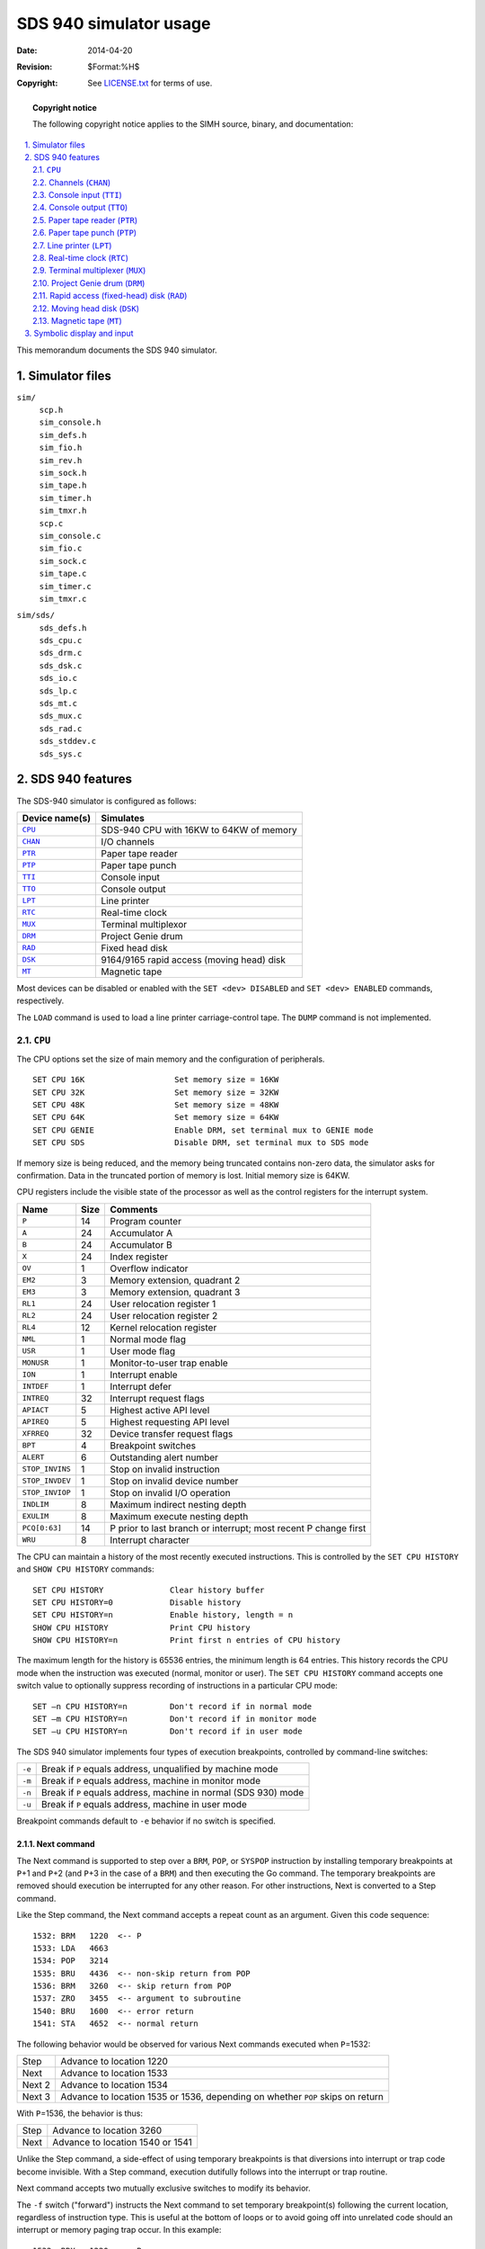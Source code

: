 .. -*- coding: utf-8; mode: rst; tab-width: 4; truncate-lines: t; indent-tabs-mode: nil; truncate-lines: t; -*- vim:set et ts=4 ft=rst nowrap:

*********************************
     SDS 940 simulator usage
*********************************
:Date: 2014-04-20
:Revision: $Format:%H$
:Copyright: See `LICENSE.txt <../LICENSE.txt>`_ for terms of use.

.. topic:: **Copyright notice**

   The following copyright notice applies to the SIMH source, binary, and documentation:

   .. include:: ../LICENSE.txt

.. sectnum:: :suffix: .
.. contents::
   :backlinks: none
   :depth: 2
   :local:

This memorandum documents the SDS 940 simulator.

Simulator files
===============
``sim/``
    | ``scp.h``
    | ``sim_console.h``
    | ``sim_defs.h``
    | ``sim_fio.h``
    | ``sim_rev.h``
    | ``sim_sock.h``
    | ``sim_tape.h``
    | ``sim_timer.h``
    | ``sim_tmxr.h``
    | ``scp.c``
    | ``sim_console.c``
    | ``sim_fio.c``
    | ``sim_sock.c``
    | ``sim_tape.c``
    | ``sim_timer.c``
    | ``sim_tmxr.c``

``sim/sds/``
    | ``sds_defs.h``
    | ``sds_cpu.c``
    | ``sds_drm.c``
    | ``sds_dsk.c``
    | ``sds_io.c``
    | ``sds_lp.c``
    | ``sds_mt.c``
    | ``sds_mux.c``
    | ``sds_rad.c``
    | ``sds_stddev.c``
    | ``sds_sys.c``

SDS 940 features
================
The SDS-940 simulator is configured as follows:

==============  =========================================
Device name(s)  Simulates
==============  =========================================
|CPU|_          SDS-940 CPU with 16KW to 64KW of memory
|CHAN|_         I/O channels
|PTR|_          Paper tape reader
|PTP|_          Paper tape punch
|TTI|_          Console input
|TTO|_          Console output
|LPT|_          Line printer
|RTC|_          Real-time clock
|MUX|_          Terminal multiplexor
|DRM|_          Project Genie drum
|RAD|_          Fixed head disk
|DSK|_          9164/9165 rapid access (moving head) disk
|MT|_           Magnetic tape
==============  =========================================

Most devices can be disabled or enabled with the ``SET <dev> DISABLED`` and ``SET <dev> ENABLED`` commands,
respectively.

The ``LOAD`` command is used to load a line printer carriage-control tape.
The ``DUMP`` command is not implemented.

.. |CPU| replace:: ``CPU``

|CPU|
-----
The CPU options set the size of main memory and the configuration of peripherals. ::

    SET CPU 16K                   Set memory size = 16KW
    SET CPU 32K                   Set memory size = 32KW
    SET CPU 48K                   Set memory size = 48KW
    SET CPU 64K                   Set memory size = 64KW
    SET CPU GENIE                 Enable DRM, set terminal mux to GENIE mode
    SET CPU SDS                   Disable DRM, set terminal mux to SDS mode

If memory size is being reduced,
and the memory being truncated contains non-zero data,
the simulator asks for confirmation.
Data in the truncated portion of memory is lost.
Initial memory size is 64KW.

CPU registers include the visible state of the processor as well as the control registers for the interrupt system.

===============  ====  ===============================================================
Name             Size  Comments
===============  ====  ===============================================================
``P``            14    Program counter
``A``            24    Accumulator A
``B``            24    Accumulator B
``X``            24    Index register
``OV``           1     Overflow indicator
``EM2``          3     Memory extension, quadrant 2
``EM3``          3     Memory extension, quadrant 3
``RL1``          24    User relocation register 1
``RL2``          24    User relocation register 2
``RL4``          12    Kernel relocation register
``NML``          1     Normal mode flag
``USR``          1     User mode flag
``MONUSR``       1     Monitor-to-user trap enable
``ION``          1     Interrupt enable
``INTDEF``       1     Interrupt defer
``INTREQ``       32    Interrupt request flags
``APIACT``       5     Highest active API level
``APIREQ``       5     Highest requesting API level
``XFRREQ``       32    Device transfer request flags
``BPT``          4     Breakpoint switches
``ALERT``        6     Outstanding alert number
``STOP_INVINS``  1     Stop on invalid instruction
``STOP_INVDEV``  1     Stop on invalid device number
``STOP_INVIOP``  1     Stop on invalid I/O operation
``INDLIM``       8     Maximum indirect nesting depth
``EXULIM``       8     Maximum execute nesting depth
``PCQ[0:63]``    14    P prior to last branch or interrupt; most recent P change first
``WRU``          8     Interrupt character
===============  ====  ===============================================================

The CPU can maintain a history of the most recently executed instructions.
This is controlled by the ``SET CPU HISTORY`` and ``SHOW CPU HISTORY`` commands::

    SET CPU HISTORY              Clear history buffer
    SET CPU HISTORY=0            Disable history
    SET CPU HISTORY=n            Enable history, length = n
    SHOW CPU HISTORY             Print CPU history
    SHOW CPU HISTORY=n           Print first n entries of CPU history

The maximum length for the history is 65536 entries,
the minimum length is 64 entries.
This history records the CPU mode when the instruction was executed (normal, monitor or user).
The ``SET CPU HISTORY`` command accepts one switch value to optionally suppress recording of instructions in a particular CPU mode::

    SET –n CPU HISTORY=n         Don't record if in normal mode
    SET –m CPU HISTORY=n         Don't record if in monitor mode
    SET –u CPU HISTORY=n         Don't record if in user mode

The SDS 940 simulator implements four types of execution breakpoints,
controlled by command-line switches:

======  ===============================================================
``-e``  Break if ``P`` equals address, unqualified by machine mode
``-m``  Break if ``P`` equals address, machine in monitor mode
``-n``  Break if ``P`` equals address, machine in normal (SDS 930) mode
``-u``  Break if ``P`` equals address, machine in user mode
======  ===============================================================

Breakpoint commands default to ``-e`` behavior if no switch is specified.

Next command
""""""""""""
The Next command is supported to step over a ``BRM``, ``POP``, or ``SYSPOP`` instruction by installing temporary breakpoints at ``P``\ +1 and ``P``\ +2
(and ``P``\ +3 in the case of a ``BRM``)
and then executing the Go command.
The temporary breakpoints are removed should execution be interrupted for any other reason.
For other instructions,
Next is converted to a Step command.

Like the Step command,
the Next command accepts a repeat count as an argument.
Given this code sequence::

    1532: BRM   1220  <-- P
    1533: LDA   4663
    1534: POP   3214
    1535: BRU   4436  <-- non-skip return from POP
    1536: BRM   3260  <-- skip return from POP
    1537: ZRO   3455  <-- argument to subroutine
    1540: BRU   1600  <-- error return
    1541: STA   4652  <-- normal return

The following behavior would be observed for various Next commands executed when ``P``\ =1532:

======  ============================================
Step    Advance to location 1220
Next    Advance to location 1533
Next 2  Advance to location 1534
Next 3  Advance to location 1535 or 1536,
        depending on whether ``POP`` skips on return
======  ============================================

With ``P``\ =1536,
the behavior is thus:

====  ================================
Step  Advance to location 3260
Next  Advance to location 1540 or 1541
====  ================================

Unlike the Step command,
a side-effect of using temporary breakpoints is that diversions into interrupt or trap code become invisible.
With a Step command,
execution dutifully follows into the interrupt or trap routine.

Next command accepts two mutually exclusive switches to modify its behavior.

The ``-f`` switch ("forward") instructs the Next command to set temporary breakpoint(s) following the current location,
regardless of instruction type.
This is useful at the bottom of loops or to avoid going off into unrelated code should an interrupt or memory paging trap occur.
In this example::

    1532  BRX   1220  <-- P
    1533  LDA   4663

a normal Next would advance to either location 1220 or 1533 depending upon the value in the ``X`` register
(it is converted to a Step).
However, Next ``-f`` would only advance to location 1533,
allowing the loop code at 1220 to be executed as many times as specified by ``X``.
Note that if the loop code branches elsewhere,
rather than make the ``BRX`` test,
control will be lost unless caught by another breakpoint.

The ``-a`` switch ("atomic") alters Next behavior to be more like a Step command,
but using temporary breakpoints.
That is,
it will plant a breakpoint at the effective address of a ``BRM`` or ``BRX`` instruction to catch any transfer there.
Its primary use is to step through code ignoring interrupts and traps.

The behavior of various alternative forms of Next are illustrated in this table for different opcodes,
showing where temporary breakpoints are placed.
*"Step"* means Next is converted to a Step command.
*"LDA, etc."* means all non-skipping,
non-branching opcodes,
including I/O instructions.
*"SKx"* means all Skip instructions.
The behavior of Next with an ``EXU`` (execute) instruction is dependent on the instruction that is eventually executed.

.. list-table::
   :header-rows: 1
   :stub-columns: 1

   * - Opcode
     - Next
     - Next ``-a`` (Atomic)
     - Next ``-f`` (Forward)
   * - Bad op
     - Step
     - Step
     - Step
   * - ``BRI``
     - Step
     - ``EA``
     - Step
   * - ``BRM``, ``SBRM``
     - ``P``\ +1, ``P``\ +2, ``P``\ +3
     - ``EA``\ +1, ``P``\ +1, ``P``\ +2, ``P``\ +3
     - ``P``\ +1, ``P``\ +2, ``P``\ +3
   * - ``BRR``
     - Step
     - ``EA``
     - Step
   * - ``BRU``
     - Step
     - ``EA``
     - Step
   * - ``BRX``
     - Step
     - ``EA``, ``P``\ +1
     - ``P``\ +1
   * - ``EXU``
     - ?
     - ?
     - ?
   * - ``HLT``
     - Step
     - Step
     - Step
   * - ``LDA``, etc
     - Step
     - ``P``\ +1
     - ``P``\ +1
   * - ``SKx``
     - Step
     - ``P``\ +1, ``P``\ +2
     - ``P``\ +1, ``P``\ +2
   * - ``POP``
     - ``P``\ +1, ``P``\ +2
     - 100+\ ``OP``, ``P``\ +1, ``P``\ +2
     - ``P``\ +1, ``P``\ +2
   * - ``SYSPOP``
     - ``P``\ +1, ``P``\ +2
     - 100+\ ``OP``, ``P``\ +1, ``P``\ +2
     - ``P``\ +1, ``P``\ +2

Note that these temporary breakpoints are CPU-mode insensitive,
so there is the potential for conflict if execution in a different CPU mode should encounter an instruction address numerically equal to any of these temporary breakpoints.

.. _Channels:
.. _CHAN:
.. |CHAN| replace:: ``CHAN``

Channels (|CHAN|)
-----------------
The SDS 940 has up to eight I/O channels,
designated W, Y, C, D, E, F, G, and H.
W, Y, C, and D are time-multiplexed communications channels (``TMCC``);
E, F, G, and H are direct access communications channels (``DACC``).
Unlike real SDS 940 channels,
the simulated channels handle 6b, 12b, and 24b transfers simultaneously.
The association between a device and a channel is displayed by the ``SHOW <dev> CHAN`` command::

    SHOW LPT CHAN
    channel=W

The user can change the association with the ``SET <dev> CHAN=<chan>`` command,
where ``<chan>`` is a channel letter::

    SET LPT CHAN=E
    SHOW LPT CHAN
    channel=E

Each channel has nine registers.
The registers are arrays,
with entry [0] for channel W,
entry [1] for channel Y, etc.

=============  ====  =======================================
Name           Size  Comments
=============  ====  =======================================
``UAR[0:7]``   6     Unit address register
``WCR[0:7]``   15    Word count register
``MAR[0:7]``   16    Memory address register
``DCR[0:7]``   6     Data chaining register
``WAR[0:7]``   24    Word assembly register
``CPW[0:7]``   2     Characters per word
``CNT[0:7]``   3     Character count
``MODE[0:7]``  12    Channel mode (from ``EOM`` instruction)
``FLAG[0:7]``  9     Channel flags
=============  ====  =======================================

The user can display all the registers in a channel with the command::

    SHOW CHAN channel-letter

.. _Console input:
.. _TTI:
.. |TTI|  replace:: ``TTI``

Console input (|TTI|)
---------------------
The console input (|TTI|) polls the console keyboard for input.
It implements these registers:

========  ====  ==========================
Name      Size  Comments
========  ====  ==========================
``BUF``   6     Data buffer
``XFR``   1     Transfer ready flag
``POS``   32    Number of characters input
``TIME``  24    Polling interval
========  ====  ==========================

By default,
the console input is assigned to channel W.

.. _Console output:
.. _TTO:
.. |TTO| replace:: ``TTO``

Console output (|TTO|)
----------------------
The console output (|TTO|) writes to the simulator console window.
It implements these registers:

========  ====  =====================================
Name      Size  Comments
========  ====  =====================================
``BUF``   6     Data buffer
``XFR``   1     Transfer ready flag
``POS``   32    Number of characters output
``TIME``  24    Time from I/O initiation to interrupt
========  ====  =====================================

By default,
the console output is assigned to channel W.

.. _Paper tape reader:
.. _PTR:
.. |PTR| replace:: ``PTR``

Paper tape reader (|PTR|)
-------------------------
The paper tape reader (|PTR|) reads data from a disk file.
The ``POS`` register specifies the number of the next data item to be read.
Thus, by changing ``POS``,
the user can backspace or advance the reader.

The paper tape reader implements these registers:

============  ====  =====================================
Name          Size  Comments
============  ====  =====================================
``BUF``       6     Data buffer
``XFR``       1     Transfer ready flag
``SOR``       1     Start of record flag
``CHAN``      4     Active channel
``POS``       32    Position in the input file
``TIME``      24    Time from I/O initiation to interrupt
``STOP_IOE``  1     Stop on I/O error
============  ====  =====================================

The paper-tape reader supports the ``BOOT`` command.
``BOOT PTR`` simulates the standard console fill sequence.

Error handling is as follows:

+--------------+--------------+-----------------------+
| Error        | ``STOP_IOE`` | Processed as          |
+==============+==============+=======================+
| Not attached | 1            | Report error and stop |
|              +--------------+-----------------------+
|              | 0            | Out of tape           |
+--------------+--------------+-----------------------+
| End of file  | 1            | Report error and stop |
|              +--------------+-----------------------+
|              | 0            | Out of tape           |
+--------------+--------------+-----------------------+
| OS I/O error | x            | Report error and stop |
+--------------+--------------+-----------------------+

By default,
the paper tape reader is assigned to channel W.

.. _Paper tape punch:
.. _PTP:
.. |PTP| replace:: ``PTP``

Paper tape punch (|PTP|)
------------------------
The paper tape punch (|PTP|) writes data to a disk file.
The ``POS`` register specifies the number of the next data item to be written.
Thus, by changing ``POS``,
the user can backspace or advance the punch.

The paper tape punch implements these registers:

============  ====  =====================================
Name          Size  Comments
============  ====  =====================================
``BUF``       6     Data buffer
``XFR``       1     Transfer ready flag
``LDR``       1     Punch leader flag
``CHAN``      4     Active channel
``POS``       32    Position in the output file
``TIME``      24    Time from I/O initiation to interrupt
``STOP_IOE``  1     Stop on I/O error
============  ====  =====================================

Error handling is as follows:

+--------------+--------------+-----------------------+
| Error        | ``STOP_IOE`` | Processed as          |
+==============+==============+=======================+
| Not attached | 1            | Report error and stop |
|              +--------------+-----------------------+
|              | 0            | Out of tape           |
+--------------+--------------+-----------------------+
| OS I/O error | x            | Report error and stop |
+--------------+--------------+-----------------------+

By default,
the paper tape punch is assigned to channel W.

.. _Line printer:
.. _LPT:
.. |LPT| replace:: ``LPT``

Line printer (|LPT|)
--------------------
The line printer (|LPT|) writes data to a disk file.
The ``POS`` register specifies the number of the next data item to be written.
Thus, by changing ``POS``,
the user can backspace or advance the printer.

The line printer implements these registers:

==============  ====  ===================================
Name            Size  Comments
==============  ====  ===================================
``BUF[0:131]``  8     Data buffer
``BPTR``        8     Buffer pointer
``XFR``         1     Transfer ready flag
``ERR``         1     Error flag
``CHAN``        4     Active channel
``CCT[0:131]``  8     Carriage control tape
``CCTP``        8     Pointer into carriage control tape
``CCTL``        8     Length of carriage control tape
``SPCINST``     24    Spacing instruction
``POS``         32    Position in the output file
``CTIME``       24    Inter-character time
``PTIME``       24    Print time
``STIME``       24    Space time
``STOP_IOE``    1     Stop on I/O error
==============  ====  ===================================

Error handling is as follows:

+--------------+--------------+-----------------------+
| Error        | ``STOP_IOE`` | Processed as          |
+==============+==============+=======================+
| Not attached | 1            | Report error and stop |
|              +--------------+-----------------------+
|              | 0            | Out of paper          |
+--------------+--------------+-----------------------+
| OS I/O error | x            | Report error and stop |
+--------------+--------------+-----------------------+

By default,
the line printer is assigned to channel W.

.. _Real-time clock:
.. _RTC:
.. |RTC| replace:: ``RTC``

Real-time clock (|RTC|)
-----------------------
The real-time clock (|RTC|) frequency can be adjusted as follows::

    SET RTC 60HZ                 Set frequency to 60Hz
    SET RTC 50HZ                 Set frequency to 50Hz

The default is 60Hz.

The clock implements these registers:

========  ====  ================
Name      Size  Comments
========  ====  ================
``PIE``   1     Interrupt enable
``TIME``  24    Tick interval
========  ====  ================

The real-time clock autocalibrates;
the clock interval is adjusted up or down so that the clock tracks actual elapsed time.

.. _Terminal multiplexer:
.. _MUX:
.. _MUXL:
.. |MUX|  replace:: ``MUX``
.. |MUXL| replace:: ``MUXL``

Terminal multiplexer (|MUX|)
----------------------------
The terminal multiplexer provides 32 asynchronous interfaces.
In Genie mode,
the interfaces are hard-wired;
in SDS mode,
they implement modem control.
The multiplexer has two controllers:
|MUX| for the scanner,
and |MUXL| for the individual lines.
The terminal multiplexer performs input and output through Telnet sessions connected to a user-specified port.
The ``ATTACH`` command specifies the port to be used::

    ATTACH MUX <port>            Set up listening port

where ``port`` is a decimal number between 1 and 65535 that is not being used for other TCP/IP activities.

Each line (each unit of |MUXL|) supports one option:
``UC``,
when set,
causes lowercase input characters to be automatically converted to uppercase.
In addition,
each line supports output logging.
The ``SET MUXLn LOG`` command enables logging on a line::

    SET MUXLn filename           Log output of line n to filename

The ``SET MUXLn NOLOG`` command disables logging and closes the open log file, if any.

Once |MUX| is attached and the simulator is running,
the multiplexor listens for connections on the specified port.
It assumes that the incoming connections are Telnet connections.
The connections remain open until disconnected,
either by the Telnet client,
a ``SET MUX DISCONNECT`` command,
or a ``DETACH MUX`` command.

Other special multiplexer commands::

    SHOW MUX CONNECTIONS         Show current connections
    SHOW MUX STATISTICS          Show statistics for active connections
    SET MUXLn DISCONNECT         Disconnect the specified line

The controller (|MUX|) implements these registers:

================  ====  ==============================
Name              Size  Comments
================  ====  ==============================
``STA[0:31]``     6     Status, lines 0 to 31
``RBUF[0:31]``    8     Receive buffer, lines 0 to 31
``XBUF[0:31]``    8     Transmit buffer, lines 0 to 31
``FLAGS[0:127]``  1     Line flags, 0 to 3 for line 0,
                        4 to 7 for line 1, etc
``SCAN``          7     Scanner current flag number
``SLCK``          1     Scanner locked flag
``TPS``           8     Character polls per second
================  ====  ==============================

The lines (|MUXL|) implements these registers:

==============  ====  ============================
Name            Size  Comments
==============  ====  ============================
``TIME[0:31]``  24    Transmit time, lines 0 to 31
==============  ====  ============================

The terminal multiplexor does not support save and restore.
All open connections are lost when the simulator shuts down or |MUX| is detached.

.. _Project Genie drum:
.. _DRM:
.. |DRM| replace:: ``DRM``

Project Genie drum (|DRM|)
--------------------------
The Project Genie drum (|DRM|) implements these registers:

============  ====  ==========================
Name          Size  Comments
============  ====  ==========================
``DA``        19    Drum address
``CA``        16    Core address
``WC``        14    Word count
``PAR``       12    Cumulative sector parity
``RW``        1     Read/write flag
``ERR``       1     Error flag
``STA``       2     Drum state
``FTIME``     24    Channel program fetch time
``XTIME``     24    Interword transfer time
``STOP_IOE``  1     Stop on I/O error
============  ====  ==========================

Error handling is as follows:

+--------------+--------------+-----------------------+
| Error        | ``STOP_IOE`` | Processed as          |
+==============+==============+=======================+
| Not attached | 1            | Report error and stop |
|              +--------------+-----------------------+
|              | 0            | Drum not ready        |
+--------------+--------------+-----------------------+

Drum data files are buffered in memory;
therefore,
end-of-file and OS I/O errors cannot occur.
Unlike conventional SDS 940 devices,
the Project Genie drum does not use a channel.

.. _Rapid access (fixed-head) disk:
.. _Rapid access disk:
.. _RAD:
.. |RAD| replace:: ``RAD``

Rapid access (fixed-head) disk (|RAD|)
--------------------------------------
The rapid access disk (|RAD|) implements these registers:

============  ====  ====================================
Name          Size  Comments
============  ====  ====================================
``DA``        15    Disk address
``SA``        6     Sector word address
``BP``        1     Sector byte pointer
``XFR``       1     Data transfer flag
``NOBD``      1     Inhibit increment across track
``ERR``       1     Error flag
``CHAN``      4     Active channel
``PROT``      8     Write protect switches
``TIME``      24    Interval between half-word transfers
``STOP_IOE``  1     Stop on I/O error
============  ====  ====================================

Error handling is as follows:

+--------------+--------------+-----------------------+
| Error        | ``STOP_IOE`` | Processed as          |
+==============+==============+=======================+
| Not attached | 1            | Report error and stop |
|              +--------------+-----------------------+
|              | 0            | Disk not ready        |
+--------------+--------------+-----------------------+

The rapid access disk is buffered in memory;
end-of-file and OS I/O errors cannot occur.
If it is assigned to channel W,
bootstrap fill from the device is permitted.
By default,
the rapid access disk is assigned to channel E and bootstrapping is not permitted.

.. _Moving head disk:
.. _DSK:
.. |DSK| replace:: ``DSK``

Moving head disk (|DSK|)
------------------------
|DSK| options include the ability to make the drive write-enabled or write-locked::

    SET RAD LOCKED               Set write-locked
    SET RAD WRITEENABLED         Set write-enabled

The moving head disk implements these registers:

=============  ====  ====================================
Name           Size  Comments
=============  ====  ====================================
``BUF[0:63]``  8     Transfer buffer
``BPTR``       9     Buffer pointer
``BLNT``       9     Buffer length
``DA``         21    Disk address
``INST``       24    Disk instruction
``XFR``        1     Data transfer flag
``ERR``        1     Error flag
``CHAN``       4     Active channel
``WTIME``      24    Interval between character transfers
``STIME``      24    Seek interval
``STOP_IOE``   1     Stop on I/O error
=============  ====  ====================================

Error handling is as follows:

+--------------+--------------+-----------------------------+
| Error        | ``STOP_IOE`` | Processed as                |
+==============+==============+=============================+
| Not attached | 1            | Report error and stop       |
|              +--------------+-----------------------------+
|              | 0            | Disk not ready              |
+--------------+--------------+-----------------------------+
| End of file  | x            | Assume rest of disk is zero |
+--------------+--------------+-----------------------------+
| OS I/O error | x            | Report error and stop       |
+--------------+--------------+-----------------------------+

By default,
the moving head disk is assigned to channel F.

.. _Magnetic tape:
.. _MT:
.. |MT| replace:: ``MT``

Magnetic tape (|MT|)
--------------------
|MT| options include the ability to make units write-enabled or write-locked. ::

    SET MTn LOCKED               Set unit n write-locked
    SET MTn WRITEENABLED         Set unit n write-enabled

Magnetic tape units can be set to a specific reel capacity in MB,
or to unlimited capacity::

    SET MTn CAPAC=m              Set unit n capacity to m MB (0 = unlimited)
    SHOW MTn CAPAC               Show unit n capacity in MB

Units can also be set ``ENABLED`` or ``DISABLED``.
The magnetic tape controller supports the ``BOOT`` command.
``BOOT MTn`` simulates the standard console fill sequence for unit *n*.

The magnetic tape implements these registers:

=================  ====  ====================================
Name               Size  Comments
=================  ====  ====================================
``BUF[0:131071]``  8     Transfer buffer
``BPTR``           18    Buffer pointer
``BLNT``           18    Buffer length
``XFR``            1     Data transfer flag
``CHAN``           4     Active channel
``INST``           24    Magtape instruction
``EOF``            1     End-of-file flag
``GAP``            1     Inter-record gap flag
``SKIP``           1     Skip data flag
``CTIME``          24    Interval between character transfers
``GTIME``          24    Gap interval
``POS[0:7]``       32    Position, drives 0 to 7
``STOP_IOE``       1     Stop on I/O error
=================  ====  ====================================

Error handling is as follows:

============  =====================================
Error         Processed as
============  =====================================
Not attached  Tape not ready; if ``STOP_IOE``, stop
End of file   End of tape
OS I/O error  End of tape; if ``STOP_IOE``, stop
============  =====================================

By default,
the magnetic tape is assigned to channel W.

Symbolic display and input
==========================
The SDS 940 simulator implements symbolic display and input.
Display is controlled by command-line switches:

======  ==============================================
``-a``  Display as three SDS internal ASCII characters
``-c``  Display as four packed SDS 6b characters
``-m``  Display instruction mnemonics
======  ==============================================

Input parsing is controlled by the first character typed in or by command-line switches:

===============  ==========================================
``'`` or ``-a``  Three packed SDS internal ASCII characters
``"`` or ``-c``  Four packed SDS 6b characters
Alphabetic       Instruction mnemonic
Numeric          Octal number
===============  ==========================================

Instruction input uses (more or less) standard SDS 940 assembler syntax.
There are ten instruction classes:

====================  =======================  ================  =============
Class                 Operands                 Examples          Comments
====================  =======================  ================  =============
No operand            None                     ``EIR``
``POP`` (prog op)     ``op,addr{,tag}``        ``POP 66,100``
I/O                   ``addr{,tag}``           ``EOM 1266``
Mem reference         ``addr{,tag}``           | ``LDA 400,2``  
                                               | ``STA* 300``    Indirect addr
Reg change            ``op`` ``op`` ``op``...  ``CLA CLB``       Opcodes OR
Shift                 ``cnt{,tag}``            ``LSH 10``
Operand ignored       Any                      ``NOP``
Chan command          ``chan``                 ``ALC W``
Chan test             ``chan``                 ``CAT Y``
``SYSPOP`` (prog op)  ``op,addr{,tag}``        | ``BRS 42``
                                               | ``SBRM 500``
                                               | ``CIN* 400,2``
====================  =======================  ================  =============

All numbers are octal.
Channel designators can be alphabetic (W, Y, C, D, E, F, G, H) or numeric (0-7).
Tags must be 0-7,
with 2 indicating indexing.

In addition,
all display and input commands may specify how the address is mapped to main memory via a command-line switch:

======  ====================================================
``-n``  Normal, address is an absolute physical address
``-x``  Monitor, map address through the monitor memory map
``-u``  User, map address through the user memory map
``-v``  Current, map address through the monitor or user map
        depending upon current machine mode
======  ====================================================

Memory mapping defaults to ``-n`` behavior if no switch is specified.
